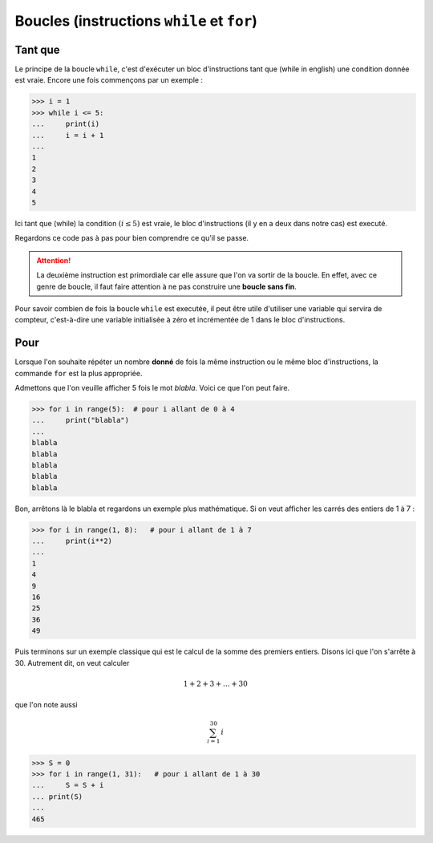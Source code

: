 .. meta::
    :description: les boucles en Python, au lycée
    :keywords: python, algorithmique, programmation, langage, lycée, boucles, while, for, tant que, pour

***************************************************
Boucles (instructions ``while`` et ``for``)
***************************************************

Tant que
========

.. index:: while

Le principe de la boucle ``while``, c'est d'exécuter un bloc d'instructions tant que (while in english) une condition donnée est vraie. Encore une fois commençons par un exemple :

.. sourcecode:: python

    >>> i = 1
    >>> while i <= 5:
    ...     print(i)
    ...     i = i + 1
    ...
    1
    2
    3
    4
    5

Ici tant que (while) la condition :math:`(i\leq5)` est vraie, le bloc d'instructions (il y en a deux dans notre cas) est executé.

Regardons ce code pas à pas pour bien comprendre ce qu'il se passe.

.. raw:: html

    <div id="boucleDiv"></div>

.. attention::

    La deuxième instruction est primordiale car elle assure que l'on va sortir de la boucle. En effet, avec ce genre de boucle, il faut faire attention à ne pas construire une **boucle sans fin**.

Pour savoir combien de fois la boucle ``while`` est executée, il peut être utile d'utiliser une variable qui servira de compteur, c'est-à-dire une variable initialisée à zéro et incrémentée de 1 dans le bloc d'instructions.


Pour
====

.. index:: for

Lorsque l'on souhaite répéter un nombre **donné** de fois la même instruction ou le même bloc d'instructions, la commande ``for`` est la plus appropriée.

Admettons que l'on veuille afficher 5 fois le mot *blabla*. Voici ce que l'on peut faire.

.. sourcecode:: python

    >>> for i in range(5):  # pour i allant de 0 à 4
    ...     print("blabla")
    ...
    blabla
    blabla
    blabla
    blabla
    blabla

Bon, arrêtons là le blabla et regardons un exemple plus mathématique. Si on veut afficher les carrés des entiers de 1 à 7 :

.. sourcecode:: python

    >>> for i in range(1, 8):   # pour i allant de 1 à 7
    ...     print(i**2)
    ...
    1
    4
    9
    16
    25
    36
    49

Puis terminons sur un exemple classique qui est le calcul de la somme des premiers entiers. Disons ici que l'on s'arrête à 30. Autrement dit, on veut calculer

.. math::

    1+2+3+\dots+30
    
que l'on note aussi

.. math::

    \sum_{i=1}^{30}\, i

.. sourcecode:: python

    >>> S = 0
    >>> for i in range(1, 31):   # pour i allant de 1 à 30
    ...     S = S + i
    ... print(S)
    ... 
    465


